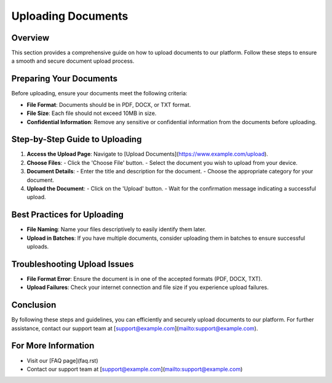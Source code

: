 Uploading Documents
===================

Overview
--------

This section provides a comprehensive guide on how to upload documents to our platform. Follow these steps to ensure a smooth and secure document upload process.

Preparing Your Documents
------------------------

Before uploading, ensure your documents meet the following criteria:

- **File Format**: Documents should be in PDF, DOCX, or TXT format.
- **File Size**: Each file should not exceed 10MB in size.
- **Confidential Information**: Remove any sensitive or confidential information from the documents before uploading.

Step-by-Step Guide to Uploading
-------------------------------

1. **Access the Upload Page**: Navigate to [Upload Documents](https://www.example.com/upload).

2. **Choose Files**:
   - Click the 'Choose File' button.
   - Select the document you wish to upload from your device.

3. **Document Details**:
   - Enter the title and description for the document.
   - Choose the appropriate category for your document.

4. **Upload the Document**:
   - Click on the 'Upload' button.
   - Wait for the confirmation message indicating a successful upload.

Best Practices for Uploading
----------------------------

- **File Naming**: Name your files descriptively to easily identify them later.
- **Upload in Batches**: If you have multiple documents, consider uploading them in batches to ensure successful uploads.

Troubleshooting Upload Issues
-----------------------------

- **File Format Error**: Ensure the document is in one of the accepted formats (PDF, DOCX, TXT).
- **Upload Failures**: Check your internet connection and file size if you experience upload failures.

Conclusion
----------

By following these steps and guidelines, you can efficiently and securely upload documents to our platform. For further assistance, contact our support team at [support@example.com](mailto:support@example.com).

For More Information
--------------------

- Visit our [FAQ page](faq.rst)
- Contact our support team at [support@example.com](mailto:support@example.com)
